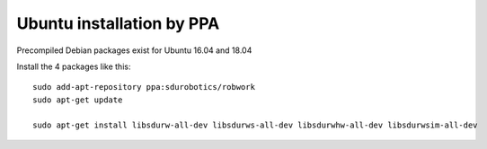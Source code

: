 Ubuntu installation by PPA
*****************************

Precompiled Debian packages exist for Ubuntu 16.04 and 18.04


Install the 4 packages like this::

    sudo add-apt-repository ppa:sdurobotics/robwork
    sudo apt-get update

    sudo apt-get install libsdurw-all-dev libsdurws-all-dev libsdurwhw-all-dev libsdurwsim-all-dev

